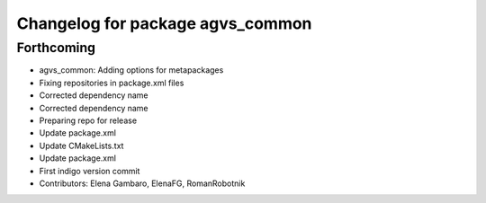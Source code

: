 ^^^^^^^^^^^^^^^^^^^^^^^^^^^^^^^^^
Changelog for package agvs_common
^^^^^^^^^^^^^^^^^^^^^^^^^^^^^^^^^

Forthcoming
-----------
* agvs_common: Adding options for metapackages
* Fixing repositories in package.xml files
* Corrected dependency name
* Corrected dependency name
* Preparing repo for release
* Update package.xml
* Update CMakeLists.txt
* Update package.xml
* First indigo version commit
* Contributors: Elena Gambaro, ElenaFG, RomanRobotnik
